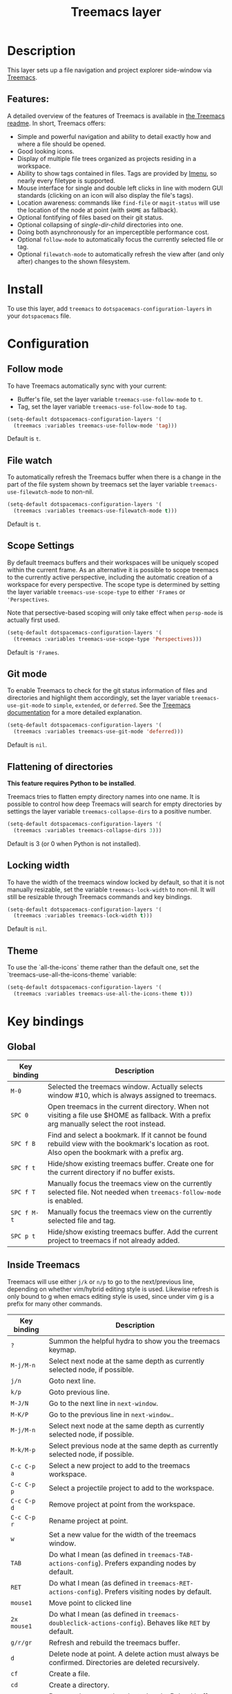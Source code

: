 #+TITLE: Treemacs layer

#+TAGS: file tree|layer

[[file:img/treemacs.png]]

* Table of Contents                     :TOC_5_gh:noexport:
- [[#description][Description]]
  - [[#features][Features:]]
- [[#install][Install]]
- [[#configuration][Configuration]]
  - [[#follow-mode][Follow mode]]
  - [[#file-watch][File watch]]
  - [[#scope-settings][Scope Settings]]
  - [[#git-mode][Git mode]]
  - [[#flattening-of-directories][Flattening of directories]]
  - [[#locking-width][Locking width]]
  - [[#theme][Theme]]
- [[#key-bindings][Key bindings]]
  - [[#global][Global]]
  - [[#inside-treemacs][Inside Treemacs]]
    - [[#ace-mode-to-open-files][Ace mode to open files]]
      - [[#set-ace-mode-as-default-action][Set ace mode as default action]]
      - [[#use-digits-in-ace-mode][Use digits in ace mode]]

* Description
This layer sets up a file navigation and project explorer side-window via [[https://github.com/Alexander-Miller/treemacs][Treemacs]].

** Features:
A detailed overview of the features of Treemacs is available in [[https://github.com/Alexander-Miller/treemacs#detailed-feature-list][the Treemacs
readme]]. In short, Treemacs offers:
- Simple and powerful navigation and ability to detail exactly how and where a
  file should be opened.
- Good looking icons.
- Display of multiple file trees organized as projects residing in a workspace.
- Ability to show tags contained in files. Tags are provided by [[https://www.gnu.org/software/emacs/manual/html_node/emacs/Imenu.html][Imenu]], so nearly
  every filetype is supported.
- Mouse interface for single and double left clicks in line with modern GUI
  standards (clicking on an icon will also display the file's tags).
- Location awareness: commands like ~find-file~ or ~magit-status~ will use the
  location of the node at point (with =$HOME= as fallback).
- Optional fontifying of files based on their git status.
- Optional collapsing of /single-dir-child/ directories into one.
- Doing both asynchronously for an imperceptible performance cost.
- Optional =follow-mode= to automatically focus the currently selected file or tag.
- Optional =filewatch-mode= to automatically refresh the view after (and only
  after) changes to the shown filesystem.

* Install
To use this layer, add =treemacs= to =dotspacemacs-configuration-layers= in your
=dotspacemacs= file.

* Configuration
** Follow mode
To have Treemacs automatically sync with your current:
- Buffer's file, set the layer variable =treemacs-use-follow-mode= to =t=.
- Tag, set the layer variable =treemacs-use-follow-mode= to =tag=.

#+BEGIN_SRC emacs-lisp
  (setq-default dotspacemacs-configuration-layers '(
    (treemacs :variables treemacs-use-follow-mode 'tag)))
#+END_SRC

Default is =t=.

** File watch
To automatically refresh the Treemacs buffer when there is a change in the
part of the file system shown by treemacs set the layer variable
=treemacs-use-filewatch-mode= to non-nil.

#+BEGIN_SRC emacs-lisp
  (setq-default dotspacemacs-configuration-layers '(
    (treemacs :variables treemacs-use-filewatch-mode t)))
#+END_SRC

Default is =t=.

** Scope Settings
By default treemacs buffers and their workspaces will be uniquely scoped within
the current frame. As an alternative it is possible to scope treemacs to the
currently active perspective, including the automatic creation of a workspace
for every perspective. The scope type is determined by setting the layer
variable =treemacs-use-scope-type= to either ='Frames= or ='Perspectives=.

Note that persective-based scoping will only take effect when =persp-mode= is
actually first used.

#+BEGIN_SRC emacs-lisp
  (setq-default dotspacemacs-configuration-layers '(
    (treemacs :variables treemacs-use-scope-type 'Perspectives)))
#+END_SRC

Default is ='Frames=.

** Git mode
To enable Treemacs to check for the git status information of files and directories
and highlight them accordingly, set the layer variable =treemacs-use-git-mode=
to =simple=, =extended=, or =deferred=. See the [[https://github.com/Alexander-Miller/treemacs#git-mode][Treemacs documentation]] for a more detailed
explanation.

#+BEGIN_SRC emacs-lisp
  (setq-default dotspacemacs-configuration-layers '(
    (treemacs :variables treemacs-use-git-mode 'deferred)))
#+END_SRC

Default is =nil=.

** Flattening of directories
*This feature requires Python to be installed*.

Treemacs tries to flatten empty directory names into one name. It is possible
to control how deep Treemacs will search for empty directories by settings the
layer variable =treemacs-collapse-dirs= to a positive number.

#+BEGIN_SRC emacs-lisp
  (setq-default dotspacemacs-configuration-layers '(
    (treemacs :variables treemacs-collapse-dirs 3)))
#+END_SRC

Default is 3 (or 0 when Python is not installed).

** Locking width
To have the width of the treemacs window locked by default, so that it is not manually
resizable, set the variable =treemacs-lock-width= to non-nil. It will still be
resizable through Treemacs commands and key bindings.

#+BEGIN_SRC emacs-lisp
  (setq-default dotspacemacs-configuration-layers '(
    (treemacs :variables treemacs-lock-width t)))
#+END_SRC

Default is =nil=.

** Theme
To use the `all-the-icons` theme rather than the default one, set the `treemacs-use-all-the-icons-theme` variable:

#+BEGIN_SRC emacs-lisp
  (setq-default dotspacemacs-configuration-layers '(
    (treemacs :variables treemacs-use-all-the-icons-theme t)))
#+END_SRC


* Key bindings
** Global

| Key binding | Description                                                                                                                                    |
|-------------+------------------------------------------------------------------------------------------------------------------------------------------------|
| ~M-0~       | Selected the treemacs window. Actually selects window #10, which is always assigned to treemacs.                                               |
| ~SPC 0~     | Open treemacs in the current directory. When not visiting a file use $HOME as fallback. With a prefix arg manually select the root instead.    |
| ~SPC f B~   | Find and select a bookmark. If it cannot be found rebuild view with the bookmark's location as root. Also open the bookmark with a prefix arg. |
| ~SPC f t~   | Hide/show existing treemacs buffer. Create one for the current directory if no buffer exists.                                                  |
| ~SPC f T~   | Manually focus the treemacs view on the currently selected file. Not needed when =treemacs-follow-mode= is enabled.                            |
| ~SPC f M-t~ | Manually focus the treemacs view on the currently selected file and tag.                                                                       |
| ~SPC p t~   | Hide/show existing treemacs buffer. Add the current project to treemacs if not already added.                                                  |

** Inside Treemacs
Treemacs will use either ~j/k~ or ~n/p~ to go to the next/previous line,
depending on whether vim/hybrid editing style is used. Likewise refresh is only
bound to g when emacs editing style is used, since under vim g is a prefix for
many other commands.

| Key binding | Description                                                                                                      |
|-------------+------------------------------------------------------------------------------------------------------------------|
| ~?~         | Summon the helpful hydra to show you the treemacs keymap.                                                        |
| ~M-j/M-n~   | Select next node at the same depth as currently selected node, if possible.                                      |
| ~j/n~       | Goto next line.                                                                                                  |
| ~k/p~       | Goto previous line.                                                                                              |
| ~M-J/N~     | Go to the next line in ~next-window~.                                                                            |
| ~M-K/P~     | Go to the previous line in ~next-window~..                                                                       |
| ~M-j/M-n~   | Select next node at the same depth as currently selected node, if possible.                                      |
| ~M-k/M-p~   | Select previous node at the same depth as currently selected node, if possible.                                  |
| ~C-c C-p a~ | Select a new project to add to the treemacs workspace.                                                           |
| ~C-c C-p p~ | Select a projectile project to add to the workspace.                                                             |
| ~C-c C-p d~ | Remove project at point from the workspace.                                                                      |
| ~C-c C-p r~ | Rename project at point.                                                                                         |
| ~w~         | Set a new value for the width of the treemacs window.                                                            |
| ~TAB~       | Do what I mean (as defined in ~treemacs-TAB-actions-config~). Prefers expanding nodes by default.                |
| ~RET~       | Do what I mean (as defined in ~treemacs-RET-actions-config~). Prefers visiting nodes by default.                 |
| ~mouse1~    | Move point to clicked line                                                                                       |
| ~2x mouse1~ | Do what I mean (as defined in ~treemacs-doubleclick-actions-config~). Behaves like ~RET~ by default.             |
| ~g/r/gr~    | Refresh and rebuild the treemacs buffer.                                                                         |
| ~d~         | Delete node at point. A delete action must always be confirmed. Directories are deleted recursively.             |
| ~cf~        | Create a file.                                                                                                   |
| ~cd~        | Create a directory.                                                                                              |
| ~R~         | Rename the currently selected node. Reload buffers visiting renamed files or files in renamed directories.       |
| ~u~         | Select parent of selected node, if possible.                                                                     |
| ~q~         | Hide/show an existing treemacs buffer.                                                                           |
| ~Q~         | Kill the treemacs buffer.                                                                                        |
| ~ov~        | Open current file or tag by vertically splitting ~next-window~.                                                  |
| ~oh~        | Open current file or tag by horizontally splitting ~next-window~.                                                |
| ~oo~        | Open current file or tag, performing no split and using ~next-window~ directly.                                  |
| ~oaa~       | Open current file or tag, using ace-window to decide which window to open the file in.                           |
| ~oah~       | Open current file or tag by horizontally splitting a window selected by ace-window.                              |
| ~oav~       | Open current file or tag by vertically splitting a window selected by ace-window.                                |
| ~ox~        | Open current file according to its mime type in an external application. Linux, Windows and macOS are supported. |
| ~tf~        | Toggle ~treemacs-follow-mode~.                                                                                   |
| ~ta~        | Toggle ~treemacs-filewatch-mode~.                                                                                |
| ~tg~        | Toggle ~git-mode~.                                                                                               |
| ~th~        | Toggle the hiding and displaying of dotfiles.                                                                    |
| ~tw~        | Toggle whether the treemacs buffer should have a fixed width.                                                    |
| ~tv~        | Toggle the hiding and displaying of dotfiles.                                                                    |
| ~yr~        | Copy the absolute path of the nearest project node at point.                                                     |
| ~yy~        | Copy the absolute path of the node at point.                                                                     |

*** Ace mode to open files
It is possible to open the file under cursor in exact the window you want.
By default you have to press ~o a a~ to run ace selection mode and choose
the window with keys ~a s d f~.
That behavior can be changed in two ways.

**** Set ace mode as default action
It is possible to set =ace mode= as default action for pressing RET on a file.
To do this add following configuration to your dotfile.

#+BEGIN_SRC emacs-lisp
  (with-eval-after-load 'treemacs
    (treemacs-define-RET-action 'file-node-closed #'treemacs-visit-node-ace)
    (treemacs-define-RET-action 'file-node-open #'treemacs-visit-node-ace))
#+END_SRC

**** Use digits in ace mode
Just add the following to use digits instead of ~a s d f~ in ace (window selection) mode.
Please note that the following code changes ace mode globally.

#+BEGIN_SRC emacs-lisp
  (setq aw-keys '(?1 ?2 ?3 ?4 ?5 ?6 ?7 ?8 ?9 ?0))
#+END_SRC
